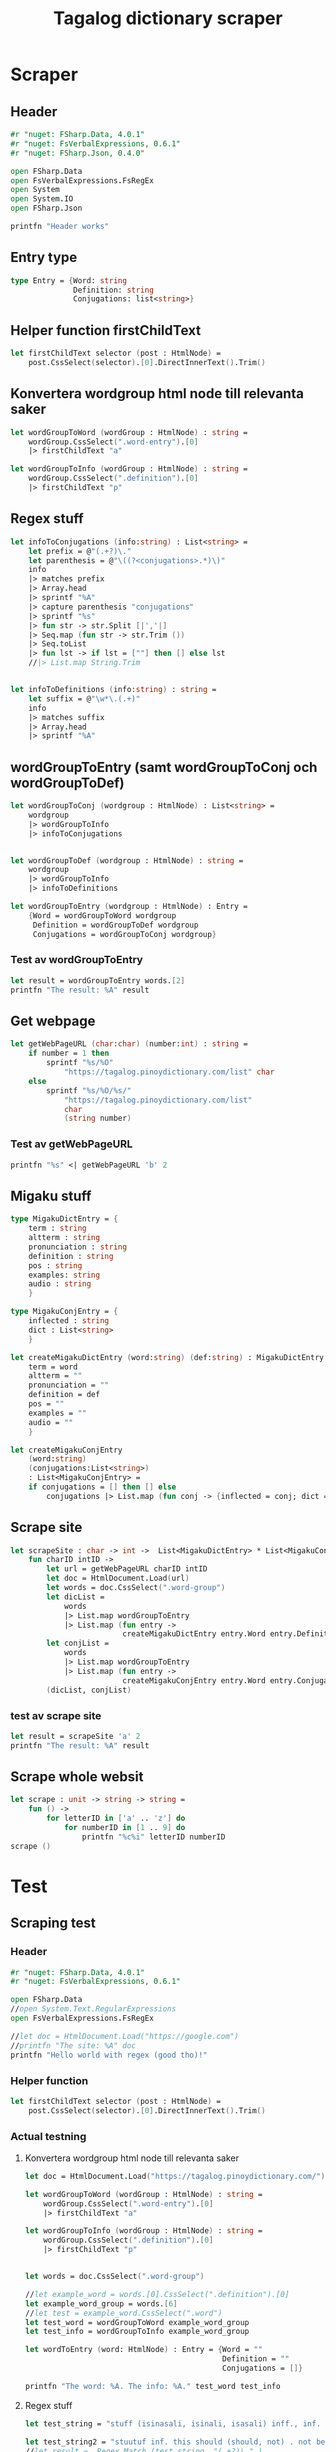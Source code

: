 #+title: Tagalog dictionary scraper
#+description: Scrapes the dictionary "" and saves it to the file dictionary.json and conjugations.json in the migaku format.

* Scraper

** Header

#+begin_src fsharp :results output :session
#r "nuget: FSharp.Data, 4.0.1"
#r "nuget: FsVerbalExpressions, 0.6.1"
#r "nuget: FSharp.Json, 0.4.0"

open FSharp.Data
open FsVerbalExpressions.FsRegEx
open System
open System.IO
open FSharp.Json

printfn "Header works"
#+end_src

#+RESULTS:
: /tmp/nuget/25076--ddcd24c9-19c4-40f0-a2f5-4d45003cde70/Project.fsproj : warning NU1701: Package 'FsVerbalExpressions 0.6.1' was restored using '.NETFramework,Version=v4.6.1, .NETFramework,Version=v4.6.2, .NETFramework,Version=v4.7, .NETFramework,Version=v4.7.1, .NETFramework,Version=v4.7.2, .NETFramework,Version=v4.8' instead of the project target framework 'net5.0'. This package may not be fully compatible with your project.
: /tmp/nuget/25076--ddcd24c9-19c4-40f0-a2f5-4d45003cde70/Project.fsproj : warning NU1701: Package 'FsVerbalExpressions 0.6.1' was restored using '.NETFramework,Version=v4.6.1, .NETFramework,Version=v4.6.2, .NETFramework,Version=v4.7, .NETFramework,Version=v4.7.1, .NETFramework,Version=v4.7.2, .NETFramework,Version=v4.8' instead of the project target framework 'net5.0'. This package may not be fully compatible with your project.
: [Loading /tmp/nuget/25076--ddcd24c9-19c4-40f0-a2f5-4d45003cde70/Project.fsproj.fsx]
: namespace FSI_0051.Project
: 
: Header works


** Entry type

#+begin_src fsharp :results output :session
type Entry = {Word: string
              Definition: string
              Conjugations: list<string>}
#+end_src

#+RESULTS:


** Helper function firstChildText

#+begin_src fsharp :results output :session
let firstChildText selector (post : HtmlNode) =
    post.CssSelect(selector).[0].DirectInnerText().Trim()
#+end_src

#+RESULTS:


** Konvertera wordgroup html node till relevanta saker

#+begin_src fsharp :results output :session
let wordGroupToWord (wordGroup : HtmlNode) : string =
    wordGroup.CssSelect(".word-entry").[0]
    |> firstChildText "a"

let wordGroupToInfo (wordGroup : HtmlNode) : string =
    wordGroup.CssSelect(".definition").[0]
    |> firstChildText "p"
#+end_src

#+RESULTS:


** Regex stuff

#+begin_src fsharp :results output :session
let infoToConjugations (info:string) : List<string> =
    let prefix = @"(.+?)\."
    let parenthesis = @"\((?<conjugations>.*)\)"
    info
    |> matches prefix
    |> Array.head
    |> sprintf "%A"
    |> capture parenthesis "conjugations"
    |> sprintf "%s"
    |> fun str -> str.Split [|','|]
    |> Seq.map (fun str -> str.Trim ())
    |> Seq.toList
    |> fun lst -> if lst = [""] then [] else lst
    //|> List.map String.Trim


let infoToDefinitions (info:string) : string =
    let suffix = @"\w*\.(.+)"
    info
    |> matches suffix
    |> Array.head
    |> sprintf "%A"
#+end_src

#+RESULTS:



** wordGroupToEntry (samt wordGroupToConj och wordGroupToDef)

#+begin_src fsharp :results output :session
let wordGroupToConj (wordgroup : HtmlNode) : List<string> =
    wordgroup
    |> wordGroupToInfo
    |> infoToConjugations
    

let wordGroupToDef (wordgroup : HtmlNode) : string =
    wordgroup
    |> wordGroupToInfo
    |> infoToDefinitions
    
let wordGroupToEntry (wordgroup : HtmlNode) : Entry =
    {Word = wordGroupToWord wordgroup
     Definition = wordGroupToDef wordgroup
     Conjugations = wordGroupToConj wordgroup}
#+end_src

#+RESULTS:


*** Test av wordGroupToEntry

#+begin_src fsharp :results output :session :tangle no
let result = wordGroupToEntry words.[2]
printfn "The result: %A" result
#+end_src

#+RESULTS:
: The result: { Word = "dagit"
:   Definition = "n. swooping and seizing while in flight"
:   Conjugations = [] }
: val result : Entry = { Word = "dagit"
:                        Definition = "n. swooping and seizing while in flight"
:                        Conjugations = [] }



** Get webpage

#+begin_src fsharp :results output :session
let getWebPageURL (char:char) (number:int) : string = 
    if number = 1 then 
        sprintf "%s/%O" 
            "https://tagalog.pinoydictionary.com/list" char
    else
        sprintf "%s/%O/%s/"
            "https://tagalog.pinoydictionary.com/list"
            char
            (string number)
#+end_src

#+RESULTS:


*** Test av getWebPageURL
#+begin_src fsharp :results output :session :tangle no
printfn "%s" <| getWebPageURL 'b' 2
#+end_src

#+RESULTS:
: https://tagalog.pinoydictionary.com/list/b/2/



** Migaku stuff

#+begin_src fsharp :results output :session
type MigakuDictEntry = {
    term : string
    altterm : string
    pronunciation : string
    definition : string
    pos : string
    examples: string
    audio : string
    }

type MigakuConjEntry = {
    inflected : string
    dict : List<string>
    }

let createMigakuDictEntry (word:string) (def:string) : MigakuDictEntry = {
    term = word
    altterm = ""
    pronunciation = ""
    definition = def
    pos = ""
    examples = ""
    audio = ""
    }

let createMigakuConjEntry
    (word:string)
    (conjugations:List<string>)
    : List<MigakuConjEntry> =
    if conjugations = [] then [] else
        conjugations |> List.map (fun conj -> {inflected = conj; dict = [word]})
#+end_src

#+RESULTS:



** Scrape site
#+begin_src fsharp :results output :session
let scrapeSite : char -> int ->  List<MigakuDictEntry> * List<MigakuConjEntry> =
    fun charID intID ->
        let url = getWebPageURL charID intID
        let doc = HtmlDocument.Load(url)
        let words = doc.CssSelect(".word-group")
        let dicList =
            words
            |> List.map wordGroupToEntry
            |> List.map (fun entry ->
                         createMigakuDictEntry entry.Word entry.Definition)
        let conjList =
            words
            |> List.map wordGroupToEntry
            |> List.map (fun entry ->
                         createMigakuConjEntry entry.Word entry.Conjugations)
        (dicList, conjList)
#+end_src

#+RESULTS:

*** test av scrape site
#+begin_src fsharp :results output :session :tangle no
let result = scrapeSite 'a' 2
printfn "The result: %A" result
#+end_src

** Scrape whole websit
#+begin_src fsharp :results output :session
let scrape : unit -> string -> string =
    fun () ->
        for letterID in ['a' .. 'z'] do
            for numberID in [1 .. 9] do
                printfn "%c%i" letterID numberID
scrape ()
#+end_src

#+RESULTS:

* Test

** Scraping test
*** Header 

#+begin_src fsharp :results output :session
#r "nuget: FSharp.Data, 4.0.1"
#r "nuget: FsVerbalExpressions, 0.6.1"

open FSharp.Data
//open System.Text.RegularExpressions
open FsVerbalExpressions.FsRegEx

//let doc = HtmlDocument.Load("https://google.com")
//printfn "The site: %A" doc
printfn "Hello world with regex (good tho)!"
#+end_src

#+RESULTS:
: /tmp/nuget/7763--ac3baa45-86cc-4299-863c-bf814c325a84/Project.fsproj : warning NU1701: Package 'FsVerbalExpressions 0.6.1' was restored using '.NETFramework,Version=v4.6.1, .NETFramework,Version=v4.6.2, .NETFramework,Version=v4.7, .NETFramework,Version=v4.7.1, .NETFramework,Version=v4.7.2, .NETFramework,Version=v4.8' instead of the project target framework 'net5.0'. This package may not be fully compatible with your project.
: /tmp/nuget/7763--ac3baa45-86cc-4299-863c-bf814c325a84/Project.fsproj : warning NU1701: Package 'FsVerbalExpressions 0.6.1' was restored using '.NETFramework,Version=v4.6.1, .NETFramework,Version=v4.6.2, .NETFramework,Version=v4.7, .NETFramework,Version=v4.7.1, .NETFramework,Version=v4.7.2, .NETFramework,Version=v4.8' instead of the project target framework 'net5.0'. This package may not be fully compatible with your project.
: [Loading /tmp/nuget/7763--ac3baa45-86cc-4299-863c-bf814c325a84/Project.fsproj.fsx]
: namespace FSI_0002.Project
: 
: Hello world with regex (good tho)!
*** Helper function

#+begin_src fsharp :results output :session
let firstChildText selector (post : HtmlNode) =
    post.CssSelect(selector).[0].DirectInnerText().Trim()
#+end_src

#+RESULTS:

*** Actual testning

**** Konvertera wordgroup html node till relevanta saker
#+begin_src fsharp :results output :session
let doc = HtmlDocument.Load("https://tagalog.pinoydictionary.com/")
#+end_src

#+RESULTS:


#+begin_src fsharp :results output :session
let wordGroupToWord (wordGroup : HtmlNode) : string =
    wordGroup.CssSelect(".word-entry").[0]
    |> firstChildText "a"

let wordGroupToInfo (wordGroup : HtmlNode) : string =
    wordGroup.CssSelect(".definition").[0]
    |> firstChildText "p"


let words = doc.CssSelect(".word-group")

//let example_word = words.[0].CssSelect(".definition").[0]
let example_word_group = words.[6]
//let test = example_word.CssSelect(".word")
let test_word = wordGroupToWord example_word_group
let test_info = wordGroupToInfo example_word_group

let wordToEntry (word: HtmlNode) : Entry = {Word = ""
                                            Definition = ""
                                            Conjugations = []}

printfn "The word: %A. The info: %A." test_word test_info
#+end_src

#+RESULTS:

**** Regex stuff

#+begin_src fsharp :results output :session
let test_string = "stuff (isinasali, isinali, isasali) inff., inf. in. clude someone as a participant"

let test_string2 = "stuutuf inf. this should (should, not) . not be in"
//let result =  Regex.Match (test_string, "(.+?)\." )
//let result_paren = Regex.Match (result, "(.+)")
//printfn "The result is %A" <| result.GetType ()
let infoToConjugations (info:string) : List<string> =
    let prefix = @"(.+?)\."
    let parenthesis = @"\((?<conjugations>.*)\)"
    info
    |> matches prefix
    |> Array.head
    |> sprintf "%A"
    |> capture parenthesis "conjugations"
    |> sprintf "%s"
    |> fun str -> str.Split [|','|]
    |> Seq.map (fun str -> str.Trim ())
    |> Seq.toList
    |> fun lst -> if lst = [""] then [] else lst
    //|> List.map String.Trim


let infoToDefinitions (info:string) : string =
    let suffix = @"\w*\.(.+)"
    info
    |> matches suffix
    |> Array.head
    |> sprintf "%A"


let result = infoToDefinitions test_string

printfn "type of hello: %A" <| result.GetType ()
printfn "the value of result: %A" <| result
#+end_src

#+RESULTS:
#+begin_example
Binding session to '/home/john/.nuget/packages/fsverbalexpressions/0.6.1/lib/net461/FsVerbalExpressions.dll'...
type of hello: System.String
the value of result: "inff., inf. in. clude someone as a participant"
val test_string : string =
  "stuff (isinasali, isinali, isasali) inff., inf. in. clude som"+[21 chars]
val test_string2 : string =
  "stuutuf inf. this should (should, not) . not be in"
val infoToConjugations : info:string -> List<string>
val infoToDefinitions : info:string -> string
val result : string = "inff., inf. in. clude someone as a participant"
#+end_example

**** List index

#+begin_src fsharp :results output
printfn "first number %A" <| List.head [1;2;3]
#+end_src

#+RESULTS:
: first number 1

**** Data modelling

#+begin_src fsharp :results output :session
type Entry = {Word: string
              Definition: string
              Conjugations: list<string>}

let word_hello : Entry = {Word= "Hello"
                          Definition= "A common greeting"
                          Conjugations= [ "Hi"; "Yo" ]}

printfn "The word_hello Conjugations: %A" word_hello.Conjugations.[0]
#+end_src

#+RESULTS:
: The word_hello Conjugations: "Hi"
: type Entry =
:   { Word: string
:     Definition: string
:     Conjugations: string list }
: val word_hello : Entry = { Word = "Hello"
:                            Definition = "A common greeting"
:                            Conjugations = ["Hi"; "Yo"] }

** File IO test

*** general output testing
#+begin_src fsharp :results output
open System

let file_path = "test.json"
let string_list = ["testar med bara System"; "testar på haskell func form"; "third line"]


File.WriteAllLines (file_path, string_list)
let concat_string = sprintf "%A %A" "hello" " world"
let plus_string = "hello" + " world"
let normal_string = "hello"

#+end_src

#+RESULTS:

*** Med json
#+begin_src fsharp :results output
#r "nuget: FSharp.Json, 0.4.0"
open FSharp.Json
open System
open System.IO

let file_path = "garage.json"

type Vehicle = {
    wheel_number : int
    steering_wheel : bool
    }

let car : Vehicle = {wheel_number = 4; steering_wheel= true}
let mc : Vehicle = {wheel_number = 2; steering_wheel= false}

let garage : List<Vehicle> = [ car; mc ]
let json = Json.serialize garage

File.WriteAllText (file_path, json)
printfn "sucess?"
#+end_src

#+RESULTS:
#+begin_example
[Loading /tmp/nuget/25076--ddcd24c9-19c4-40f0-a2f5-4d45003cde70/Project.fsproj.fsx]
namespace FSI_0035.Project

sucess?
val file_path : string = "garage.json"
type Vehicle =
  { wheel_number: int
    steering_wheel: bool }
val car : Vehicle = { wheel_number = 4
                      steering_wheel = true }
val mc : Vehicle = { wheel_number = 2
                     steering_wheel = false }
val garage : List<Vehicle> =
  [{ wheel_number = 4
     steering_wheel = true }; { wheel_number = 2
                                steering_wheel = false }]
val json : string =
  "[
  {
    "wheel_number": 4,
    "steering_wheel": true
  },
"+[60 chars]
#+end_example

** Https request test
#+begin_src fsharp :results output

#r "nuget: FSharp.Data, 4.0.1"
open FSharp.Data
//let doc = HtmlDocument.Load("https://tagalog.pinoydictionary.com/yolo")
let doc2 = Http.Request("https://tagalog.pinoydictionary.com", silentHttpErrors = true)
printfn "%A" doc2.StatusCode
#+end_src

#+RESULTS:
#+begin_example
/tmp/nuget/7763--ac3baa45-86cc-4299-863c-bf814c325a84/Project.fsproj : warning NU1701: Package 'FsVerbalExpressions 0.6.1' was restored using '.NETFramework,Version=v4.6.1, .NETFramework,Version=v4.6.2, .NETFramework,Version=v4.7, .NETFramework,Version=v4.7.1, .NETFramework,Version=v4.7.2, .NETFramework,Version=v4.8' instead of the project target framework 'net5.0'. This package may not be fully compatible with your project.
/tmp/nuget/7763--ac3baa45-86cc-4299-863c-bf814c325a84/Project.fsproj : warning NU1701: Package 'FsVerbalExpressions 0.6.1' was restored using '.NETFramework,Version=v4.6.1, .NETFramework,Version=v4.6.2, .NETFramework,Version=v4.7, .NETFramework,Version=v4.7.1, .NETFramework,Version=v4.7.2, .NETFramework,Version=v4.8' instead of the project target framework 'net5.0'. This package may not be fully compatible with your project.
[Loading /tmp/nuget/7763--ac3baa45-86cc-4299-863c-bf814c325a84/Project.fsproj.fsx]
namespace FSI_0022.Project

200
val doc2 : HttpResponse =
  { Body =
     Text
       "<!DOCTYPE html>
<html lang="en">
<head>
<meta charset="utf-8""+[17346 chars]
    StatusCode = 200
    ResponseUrl = "https://tagalog.pinoydictionary.com"
    Headers =
     map
       [("Alt-Svc", "h3-27=":443", h3-28=":443", h3-29=":443", h3=":443"");
        ("CF-Cache-Status", "DYNAMIC"); ("CF-RAY", "6614af5d6ff60d2e-ARN");
        ("Connection", "keep-alive");
        ("Content-Type", "text/html; charset=utf-8");
        ("Date", "Fri, 18 Jun 2021 12:57:43 GMT");
        ("Expect-CT",
         "max-age=604800, report-uri="https://report-uri.cloudflare.com"+[26 chars]);
        ("NEL", "{"report_to":"cf-nel","max_age":604800}");
        ("Report-To",
         "{"endpoints":[{"url":"https:\/\/a.nel.cloudflare.com\/report\"+[200 chars]);
        ...]
    Cookies = map [] }
#+end_example


** Hemsidan och wordgroups

#+begin_src fsharp :results output :session
let doc = HtmlDocument.Load("https://tagalog.pinoydictionary.com/")
let words = doc.CssSelect(".word-group")
#+end_src

#+RESULTS:
: val doc : HtmlDocument =
:   <!DOCTYPE html>
: <html lang="en">
:   <head>
:     <meta charset="utf-8" /><meta http-equiv="X-UA-Compatible" content="IE=edge" /><meta name="viewport" content="width=device-width, initial-scale=1, maximum-scale=1, user-scalable=no" /><meta name="robots" content="noarchive" /><meta name="googlebot" content="noarchive" /><meta name="google" content="notranslate" /><meta name="generator" content="WordPress 4.9.7" /><title>Tagalog Dictionary</title><meta property="og:image" content="https://www.pinoydictionary.c...



** Valid websites

#+begin_src fsharp :results output :session
let rec getMaxIndex (char:string) (index: int) : int =
    let URL = getWebPageURL char index
    let request = Http.Request(URL, silentHttpErrors = true)
    let status = request.StatusCode
    
    if status = 404 then index
    else if index >= 1 then getMaxIndex char (index + 1)
    else -1

let result = getMaxIndex 'a" 70
printfn "result: %A" result
#+end_src

#+RESULTS:
: result: 89
: val getMaxIndex : char:string -> index:int -> int
: val result : int = 89

